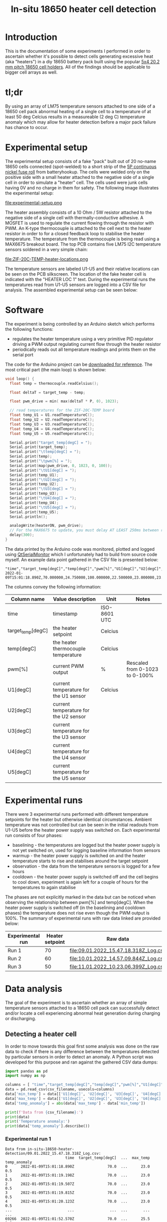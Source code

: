 #+TITLE: In-situ 18650 heater cell detection

#+BEGIN_EXPORT html
<base href="in-situ-18650-heater-detection/"/>
#+END_EXPORT

* Introduction

This is the documentation of some experiments I performed in order to ascertain whether it's possible to detect cells generating excessive heat (aka "heaters") in a diy
18650 battery pack built using the popular [[https://www.aliexpress.com/item/4000017860238.html][5x4 20.2 mm pitch 18650 cell holders]]. All of the findings should be applicable to bigger cell arrays as well.

* tl;dr

By using an array of LM75 temperature sensors attached to one side of a 18650 cell pack abnormal heating of a single cell to a temperature of at least 50 deg Celcius
results in a measureable (2 deg C) temperature anomaly which may allow for heater detection before a major pack failure has chance to occur.

* Experimental setup

The experimental setup consists of a fake "pack" built out of 20 no-name 18650 cells connected (spot-welded) to a short strip of the [[https://batteryhookup.com/products/nickel-fuse-2p-wide-continuous-roll-by-the-foot-18650-cell-level-fusing][5P continuous nickel fuse roll]] from
batteryhookup. The cells were welded only on the positive side with a small heater attached to the negative side of a single cell in order to simulate a "heater" cell.
The cells used were junk cells having 0V and no charge in them for safety. The following image illustrates the experimental setup:

file:experimental-setup.png

The heater assembly consists of a 10 Ohm / 5W resistor attached to the negative side of a single cell with thermally-conductive adhesive. A MOSFET is used to regulate the current
flowing through the resistor with PWM. An K-type thermocouple is attached to the cell next to the heater resistor in order to for a closed feedback loop to stabilise the heater
temperature. The temperature from the thermocouple is being read using a MAX6675 breakout board. The top PCB contains five LM75 I2C temperature sensors soldered in a very simple chain:

file:ZIF-20C-TEMP-heater-locations.png

The temperature sensors are labeled U1-U5 and their relative locations can be seen on the PCB silkscreen. The location of the fake heater cell is indicated with the "HEATER LOC 1"
text. During the experimental runs the temperatures read from U1-U5 sensors are logged into a CSV file for analysis. The assembled experimental setup can be seen below:

[[file:experimental-setup-photo.jpg][file:thumb-experimental-setup-photo.jpg]]

[[file:experimental-setup-heater.jpg][file:thumb-experimental-setup-heater.jpg]]

* Software

The experiment is being controlled by an Arduino sketch which performs the following functions:

- regulates the heater temperature using a very primitive PID regulator driving a PWM output regulating current flow through the heater resistor
- periodically reads out all temperature readings and prints them on the serial port

The code for the Arduino project can be [[file:cell_monitoring_experiment.ino][downloaded for reference]]. The most critical part (the main loop) is shown below:

#+BEGIN_SRC cpp
void loop() {
  float temp = thermocouple.readCelsius();

  float deltaT = target_temp - temp;
  
  float pwm_drive = min( max(deltaT * P, 0), 1023);

  // read temperatures for the ZIF-20C-TEMP board
  float temp_U1 = U1.readTemperatureC();
  float temp_U2 = U2.readTemperatureC();
  float temp_U3 = U3.readTemperatureC();
  float temp_U4 = U4.readTemperatureC();
  float temp_U5 = U5.readTemperatureC();
  
  Serial.print("target_temp[degC] = ");
  Serial.print(target_temp);
  Serial.print("\ttemp[degC] = ");
  Serial.print(temp);
  Serial.print("\tpwm[%] = ");
  Serial.print(map(pwm_drive, 0, 1023, 0, 100));
  Serial.print("\tU1[degC] = ");
  Serial.print(temp_U1);
  Serial.print("\tU2[degC] = ");
  Serial.print(temp_U2);
  Serial.print("\tU3[degC] = ");
  Serial.print(temp_U3);
  Serial.print("\tU4[degC] = ");
  Serial.print(temp_U4);
  Serial.print("\tU5[degC] = ");
  Serial.print(temp_U5);
  Serial.println();

  analogWrite(heaterON, pwm_drive);
  // For the MAX6675 to update, you must delay AT LEAST 250ms between reads!
  delay(300);
}
#+END_SRC

The data printed by the Arduino code was monitored, plotted and logged using [[https://github.com/mich-w/QtSerialMonitor][QtSerialMonitor]] which I unfortunately had to build from source code myself. An example data point gathered
in the CSV file is presented below:

#+BEGIN_SRC
"time","target_temp[degC]","temp[degC]","pwm[%]","U1[degC]","U2[degC]","U3[degC]","U4[degC]","U5[degC]",
2022-01-09T15:01:18.890Z,70.000000,24.750000,100.000000,22.500000,23.000000,23.000000,23.000000,22.500000,
#+END_SRC

The columns convey the following information:

| Column name       | Value description                     | Unit         | Notes                          |
|-------------------+---------------------------------------+--------------+--------------------------------|
| time              | timestamp                             | ISO-8601 UTC |                                |
| target_temp[degC] | the heater setpoint                   | Celcius      |                                |
| temp[degC]        | the heater thermocouple temperature   | Celcius      |                                |
| pwm[%]            | current PWM output                    | %            | Rescaled from 0-1023 to 0-100% |
| U1[degC]          | current temperature for the U1 sensor | Celcius      |                                |
| U2[degC]          | current temperature for the U2 sensor |              |                                |
| U3[degC]          | current temperature for the U3 sensor |              |                                |
| U4[degC]          | current temperature for the U4 sensor |              |                                |
| U5[degC]          | current temperature for the U5 sensor |              |                                |
|-------------------+---------------------------------------+--------------+--------------------------------|

* Experimental runs

There were 3 experimental runs performed with different temperature setpoints for the heater but otherwise identical circumstances. Ambient temperature was not controlled but 
can be seen in the initial readouts from U1-U5 before the heater power supply was switched on. Each experimental run consists of four phases:

- baselining - the temperatures are logged but the heater power supply is not yet switched on, used for logging baseline information from sensors
- warmup - the heater power supply is switched on and the heater temperature starts to rise and stabilises around the target setpoint
- observation - the data from the temperature sensors is logged for a few hours
- cooldown - the heater power supply is switched off and the cell begins to cool down, experiment is again left for a couple of hours for the temperatures to again stabilise

The phases are not explicitly marked in the data but can be noticed when observing the relationship between pwm[%] and temp[degC]. When the heater power supply is switched off
(in the baselining and cooldown phases) the temperature does not rise even though the PWM output is 100%. The summary of experimental runs with raw data linked are provided below:

|------------------+-----------------+---------------------------------------+-------|
| Experimental run | Heater setpoint | Raw data                              | Notes |
|------------------+-----------------+---------------------------------------+-------|
| Run 1            |              70 | [[file:09.01.2022_15.47.18.318Z_Log.csv]] |       |
| Run 2            |              60 | [[file:10.01.2022_14.57.09.844Z_Log.csv]] |       |
| Run 3            |              50 | [[file:11.01.2022_10.23.06.399Z_Log.csv]] |       |
|------------------+-----------------+---------------------------------------+-------|

* Data analysis

The goal of the experiment is to ascertain whether an array of simple temperature sensors attached to a 18650 cell pack can successfully detect and/or locate a cell experiencing 
abnormal heat generation during charging or discharging.

** Detecting a heater cell

In order to move towards this goal first some analysis was done on the raw data to check if there is any difference between the temperatures detected by particular sensors in order 
to detect an anomaly. A Python script was developed for this purpose and ran against the gathered CSV data dumps:

#+NAME: analyze_deltaT
#+BEGIN_SRC python :python python3 :var csv_filename=""
import pandas as pd
import numpy as np

columns = [ "time","target_temp[degC]","temp[degC]","pwm[%]","U1[degC]","U2[degC]","U3[degC]","U4[degC]","U5[degC]" ]
data = pd.read_csv(csv_filename, usecols=columns)
data['min_temp'] = data[['U1[degC]', 'U2[degC]', 'U3[degC]', 'U4[degC]', 'U5[degC]']].min(axis=1)
data['max_temp'] = data[['U1[degC]', 'U2[degC]', 'U3[degC]', 'U4[degC]', 'U5[degC]']].max(axis=1)
data['temp_anomaly'] = abs(data['max_temp'] - data['min_temp'])

print(f'Data from {csv_filename}:')
print(data)
print('Temperature anomaly:')
print(data['temp_anomaly'].describe())
#+END_SRC

*** Experimental run 1 

#+NAME: Experimental run 1
#+CALL: analyze_deltaT[:results output :exports output](csv_filename="in-situ-18650-heater-detection/09.01.2022_15.47.18.318Z_Log.csv")

#+RESULTS: Experimental run 1
#+begin_example
Data from in-situ-18650-heater-detection/09.01.2022_15.47.18.318Z_Log.csv:
                           time  target_temp[degC]  ...  max_temp  temp_anomaly
0      2022-01-09T15:01:18.890Z               70.0  ...      23.0           0.5
1      2022-01-09T15:01:19.198Z               70.0  ...      23.0           0.5
2      2022-01-09T15:01:19.507Z               70.0  ...      23.0           0.5
3      2022-01-09T15:01:19.815Z               70.0  ...      23.0           0.5
4      2022-01-09T15:01:20.123Z               70.0  ...      23.0           0.5
...                         ...                ...  ...       ...           ...
69266  2022-01-09T21:01:52.570Z               70.0  ...      25.5           1.0
69267  2022-01-09T21:01:52.875Z               70.0  ...      25.5           1.0
69268  2022-01-09T21:01:53.193Z               70.0  ...      25.5           1.0
69269  2022-01-09T21:01:53.491Z               70.0  ...      25.5           1.0
69270  2022-01-09T21:01:53.797Z               70.0  ...      25.5           1.0

[69271 rows x 12 columns]
Temperature anomaly:
count    69271.000000
mean         2.648713
std          0.707099
min          0.000000
25%          2.500000
50%          3.000000
75%          3.000000
max          3.500000
Name: temp_anomaly, dtype: float64
#+end_example

*** Experimental run 2

#+NAME: Experimental run 2
#+CALL: analyze_deltaT[:results output :exports output](csv_filename="in-situ-18650-heater-detection/10.01.2022_14.57.09.844Z_Log.csv")

#+RESULTS: Experimental run 2
#+begin_example
Data from in-situ-18650-heater-detection/10.01.2022_14.57.09.844Z_Log.csv:
                           time  target_temp[degC]  ...  max_temp  temp_anomaly
0      2022-01-10T14:01:10.676Z               60.0  ...      23.5           0.0
1      2022-01-10T14:01:10.982Z               60.0  ...      23.5           0.0
2      2022-01-10T14:01:11.289Z               60.0  ...      23.5           0.0
3      2022-01-10T14:01:11.595Z               60.0  ...      23.5           0.0
4      2022-01-10T14:01:11.903Z               60.0  ...      23.5           0.0
...                         ...                ...  ...       ...           ...
42364  2022-01-10T18:01:02.073Z               60.0  ...      26.5           0.5
42365  2022-01-10T18:01:02.379Z               60.0  ...      26.5           0.5
42366  2022-01-10T18:01:02.691Z               60.0  ...      26.5           0.5
42367  2022-01-10T18:01:02.996Z               60.0  ...      26.5           0.5
42368  2022-01-10T18:01:03.301Z               60.0  ...      26.5           0.5

[42369 rows x 12 columns]
Temperature anomaly:
count    42369.000000
mean         1.864240
std          0.648193
min          0.000000
25%          1.500000
50%          2.000000
75%          2.500000
max          2.500000
Name: temp_anomaly, dtype: float64
#+end_example

*** Experimental run 3

#+NAME: Experimental run 3
#+CALL: analyze_deltaT[:results output :exports output](csv_filename="in-situ-18650-heater-detection/11.01.2022_10.23.06.399Z_Log.csv")

#+RESULTS: Experimental run 3
#+begin_example
Data from in-situ-18650-heater-detection/11.01.2022_10.23.06.399Z_Log.csv:
                           time  target_temp[degC]  ...  max_temp  temp_anomaly
0      2022-01-11T10:01:06.960Z               50.0  ...      25.0           0.0
1      2022-01-11T10:01:07.269Z               50.0  ...      25.0           0.0
2      2022-01-11T10:01:07.586Z               50.0  ...      25.5           0.5
3      2022-01-11T10:01:07.883Z               50.0  ...      25.0           0.0
4      2022-01-11T10:01:08.188Z               50.0  ...      25.0           0.0
...                         ...                ...  ...       ...           ...
58714  2022-01-11T15:01:39.845Z               50.0  ...      26.0           0.5
58715  2022-01-11T15:01:40.154Z               50.0  ...      26.0           0.5
58716  2022-01-11T15:01:40.462Z               50.0  ...      26.0           0.5
58717  2022-01-11T15:01:40.767Z               50.0  ...      26.0           0.5
58718  2022-01-11T15:01:41.075Z               50.0  ...      26.0           0.5

[58719 rows x 12 columns]
Temperature anomaly:
count    58719.000000
mean         1.545079
std          0.538658
min          0.000000
25%          1.500000
50%          1.500000
75%          2.000000
max          2.000000
Name: temp_anomaly, dtype: float64
#+end_example

As expected the observed maximum anomaly is larger when the heater setpoint is hotter:

|-------+------------------------+-----------------------------+-------|
| Run   | Heater setpoint [degC] | Maximum temperature anomaly | Notes |
|-------+------------------------+-----------------------------+-------|
| Run 1 |                     70 |                         3.5 |       |
| Run 2 |                     60 |                         2.5 |       |
| Run 3 |                     50 |                           2 |       |
|-------+------------------------+-----------------------------+-------|

** Locating the heater cell 

The knowledge of the sensor board geometry and layout against the cells in the pack may allow for estimating the approximate location of a heater cell.

